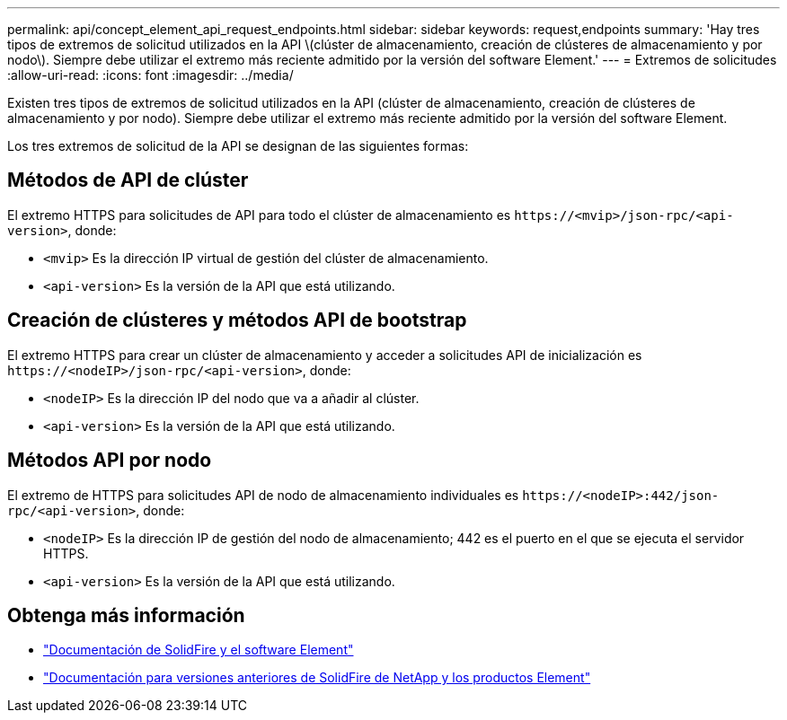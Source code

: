 ---
permalink: api/concept_element_api_request_endpoints.html 
sidebar: sidebar 
keywords: request,endpoints 
summary: 'Hay tres tipos de extremos de solicitud utilizados en la API \(clúster de almacenamiento, creación de clústeres de almacenamiento y por nodo\). Siempre debe utilizar el extremo más reciente admitido por la versión del software Element.' 
---
= Extremos de solicitudes
:allow-uri-read: 
:icons: font
:imagesdir: ../media/


[role="lead"]
Existen tres tipos de extremos de solicitud utilizados en la API (clúster de almacenamiento, creación de clústeres de almacenamiento y por nodo). Siempre debe utilizar el extremo más reciente admitido por la versión del software Element.

Los tres extremos de solicitud de la API se designan de las siguientes formas:



== Métodos de API de clúster

El extremo HTTPS para solicitudes de API para todo el clúster de almacenamiento es `+https://<mvip>/json-rpc/<api-version>+`, donde:

* `<mvip>` Es la dirección IP virtual de gestión del clúster de almacenamiento.
* `<api-version>` Es la versión de la API que está utilizando.




== Creación de clústeres y métodos API de bootstrap

El extremo HTTPS para crear un clúster de almacenamiento y acceder a solicitudes API de inicialización es `+https://<nodeIP>/json-rpc/<api-version>+`, donde:

* `<nodeIP>` Es la dirección IP del nodo que va a añadir al clúster.
* `<api-version>` Es la versión de la API que está utilizando.




== Métodos API por nodo

El extremo de HTTPS para solicitudes API de nodo de almacenamiento individuales es `+https://<nodeIP>:442/json-rpc/<api-version>+`, donde:

* `<nodeIP>` Es la dirección IP de gestión del nodo de almacenamiento; 442 es el puerto en el que se ejecuta el servidor HTTPS.
* `<api-version>` Es la versión de la API que está utilizando.




== Obtenga más información

* https://docs.netapp.com/us-en/element-software/index.html["Documentación de SolidFire y el software Element"]
* https://docs.netapp.com/sfe-122/topic/com.netapp.ndc.sfe-vers/GUID-B1944B0E-B335-4E0B-B9F1-E960BF32AE56.html["Documentación para versiones anteriores de SolidFire de NetApp y los productos Element"^]

